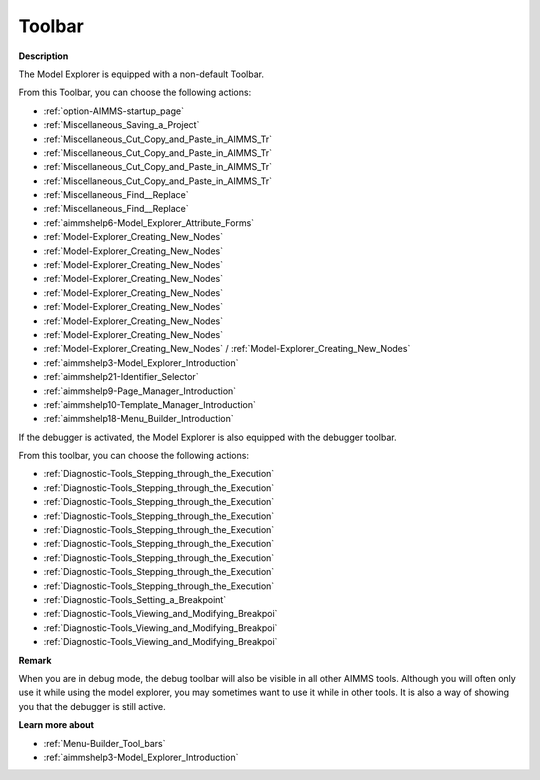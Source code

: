 .. |img_def_First_Page_button_bmp| image:: images/First_Page_button.bmp
.. |img_def_Save_All_button_bmp| image:: images/Save_All_button.bmp
.. |img_def_Cut_button_bmp| image:: images/Cut_button.bmp
.. |img_def_Copy_Button_bmp| image:: images/Copy_Button.bmp
.. |img_def_Paste_button_bmp| image:: images/Paste_button.bmp
.. |img_def_Remove_button_Model_Tree_bmp| image:: images/Remove_button_Model_Tree.bmp
.. |img_def_Find_button_bmp| image:: images/Find_button.bmp
.. |img_def_Find_Again_button_bmp| image:: images/Find_Again_button.bmp
.. |img_def_Properties_button_bmp| image:: images/Properties_button.bmp
.. |img_def_New_Section_button_bmp| image:: images/New_Section_button.bmp
.. |img_def_New_Declaration_Section_button_bmp| image:: images/New_Declaration_Section_button.bmp
.. |img_def_New_Procedure_button_bmp| image:: images/New_Procedure_button.bmp
.. |img_def_New_Function_button_bmp| image:: images/New_Function_button.bmp
.. |img_def_New_Set_button_bmp| image:: images/New_Set_button.bmp
.. |img_def_New_Parameter_button_bmp| image:: images/New_Parameter_button.bmp
.. |img_def_New_Variable_button_bmp| image:: images/New_Variable_button.bmp
.. |img_def_New_Constraint_button_bmp| image:: images/New_Constraint_button.bmp
.. |img_def_New_Identifier_Node_button_bmp| image:: images/New_Identifier_Node_button.bmp
.. |img_def_Model_Explorer_button_bmp| image:: images/Model_Explorer_button.bmp
.. |img_def_Identifier_Selector_button_bmp| image:: images/Identifier_Selector_button.bmp
.. |img_def_Page_Manager_button_bmp| image:: images/Page_Manager_button.bmp
.. |img_def_Template_Manager_button_bmp| image:: images/Template_Manager_button.bmp
.. |img_def_Menu_Builder_button_bmp| image:: images/Menu_Builder_button.bmp
.. |img_def_debugger_go_bmp| image:: images/debugger_go.bmp
.. |img_def_debugger_finish_bmp| image:: images/debugger_finish.bmp
.. |img_def_Debugger_step_bmp| image:: images/Debugger_step.bmp
.. |img_def_Debugger_step_into_bmp| image:: images/Debugger_step_into.bmp
.. |img_def_Debugger_step_out_bmp| image:: images/Debugger_step_out.bmp
.. |img_def_Debugger_run_to_current_bmp| image:: images/Debugger_run_to_current.bmp
.. |img_def_Debugger_halt_execution_bmp| image:: images/Debugger_halt_execution.bmp
.. |img_def_Debugger_show_current_statement_bmp| image:: images/Debugger_show_current_statement.bmp
.. |img_def_Debugger_show_call_stack_bmp| image:: images/Debugger_show_call_stack.bmp
.. |img_def_Debugger_insert_breakpoint_bmp| image:: images/Debugger_insert_breakpoint.bmp
.. |img_def_Debugger_remove_all_breakpoints_bmp| image:: images/Debugger_remove_all_breakpoints.bmp
.. |img_def_Debugger_disable_all_bmp| image:: images/Debugger_disable_all.bmp
.. |img_def_Debugger_view_all_bmp| image:: images/Debugger_view_all.bmp


.. _Model-Explorer_Model_Explorer_-_Toolbar:


Toolbar
=======

**Description** 

The Model Explorer is equipped with a non-default Toolbar.

From this Toolbar, you can choose the following actions:

*	|img_def_First_Page_button_bmp| :ref:`option-AIMMS-startup_page` 

*   |img_def_Save_All_button_bmp| :ref:`Miscellaneous_Saving_a_Project`  

*	|img_def_Cut_button_bmp| :ref:`Miscellaneous_Cut_Copy_and_Paste_in_AIMMS_Tr`  
*	|img_def_Copy_Button_bmp| :ref:`Miscellaneous_Cut_Copy_and_Paste_in_AIMMS_Tr`  
*	|img_def_Paste_button_bmp| :ref:`Miscellaneous_Cut_Copy_and_Paste_in_AIMMS_Tr`  
*	|img_def_Remove_button_Model_Tree_bmp| :ref:`Miscellaneous_Cut_Copy_and_Paste_in_AIMMS_Tr`  
*	|img_def_Find_button_bmp| :ref:`Miscellaneous_Find__Replace`  
*	|img_def_Find_Again_button_bmp| :ref:`Miscellaneous_Find__Replace`  
*	|img_def_Properties_button_bmp| :ref:`aimmshelp6-Model_Explorer_Attribute_Forms`  
*	|img_def_New_Section_button_bmp| :ref:`Model-Explorer_Creating_New_Nodes`  
*	|img_def_New_Declaration_Section_button_bmp| :ref:`Model-Explorer_Creating_New_Nodes`  
*	|img_def_New_Procedure_button_bmp| :ref:`Model-Explorer_Creating_New_Nodes`  
*	|img_def_New_Function_button_bmp| :ref:`Model-Explorer_Creating_New_Nodes`  
*	|img_def_New_Set_button_bmp| :ref:`Model-Explorer_Creating_New_Nodes`  
*	|img_def_New_Parameter_button_bmp| :ref:`Model-Explorer_Creating_New_Nodes`  
*	|img_def_New_Variable_button_bmp| :ref:`Model-Explorer_Creating_New_Nodes`  
*	|img_def_New_Constraint_button_bmp| :ref:`Model-Explorer_Creating_New_Nodes`  
*	|img_def_New_Identifier_Node_button_bmp| :ref:`Model-Explorer_Creating_New_Nodes`  / :ref:`Model-Explorer_Creating_New_Nodes` 
*	|img_def_Model_Explorer_button_bmp| :ref:`aimmshelp3-Model_Explorer_Introduction`  
*	|img_def_Identifier_Selector_button_bmp| :ref:`aimmshelp21-Identifier_Selector`  
*	|img_def_Page_Manager_button_bmp| :ref:`aimmshelp9-Page_Manager_Introduction`  
*	|img_def_Template_Manager_button_bmp| :ref:`aimmshelp10-Template_Manager_Introduction`  
*	|img_def_Menu_Builder_button_bmp| :ref:`aimmshelp18-Menu_Builder_Introduction`  




If the debugger is activated, the Model Explorer is also equipped with the debugger toolbar.


From this toolbar, you can choose the following actions:

*	|img_def_debugger_go_bmp| :ref:`Diagnostic-Tools_Stepping_through_the_Execution`  
*	|img_def_debugger_finish_bmp| :ref:`Diagnostic-Tools_Stepping_through_the_Execution`  
*	|img_def_Debugger_step_bmp| :ref:`Diagnostic-Tools_Stepping_through_the_Execution`  
*	|img_def_Debugger_step_into_bmp| :ref:`Diagnostic-Tools_Stepping_through_the_Execution`  
*	|img_def_Debugger_step_out_bmp| :ref:`Diagnostic-Tools_Stepping_through_the_Execution`  
*	|img_def_Debugger_run_to_current_bmp| :ref:`Diagnostic-Tools_Stepping_through_the_Execution`  
*	|img_def_Debugger_halt_execution_bmp| :ref:`Diagnostic-Tools_Stepping_through_the_Execution`  
*	|img_def_Debugger_show_current_statement_bmp| :ref:`Diagnostic-Tools_Stepping_through_the_Execution`  
*	|img_def_Debugger_show_call_stack_bmp| :ref:`Diagnostic-Tools_Stepping_through_the_Execution`  
*	|img_def_Debugger_insert_breakpoint_bmp| :ref:`Diagnostic-Tools_Setting_a_Breakpoint`  
*	|img_def_Debugger_remove_all_breakpoints_bmp| :ref:`Diagnostic-Tools_Viewing_and_Modifying_Breakpoi`  
*	|img_def_Debugger_disable_all_bmp| :ref:`Diagnostic-Tools_Viewing_and_Modifying_Breakpoi`  
*	|img_def_Debugger_view_all_bmp| :ref:`Diagnostic-Tools_Viewing_and_Modifying_Breakpoi`  




**Remark** 


When you are in debug mode, the debug toolbar will also be visible in all other AIMMS tools. Although you will often only use it while using the model explorer, you may sometimes want to use it while in other tools. It is also a way of showing you that the debugger is still active.





**Learn more about** 

*	:ref:`Menu-Builder_Tool_bars`  
*	:ref:`aimmshelp3-Model_Explorer_Introduction` 



